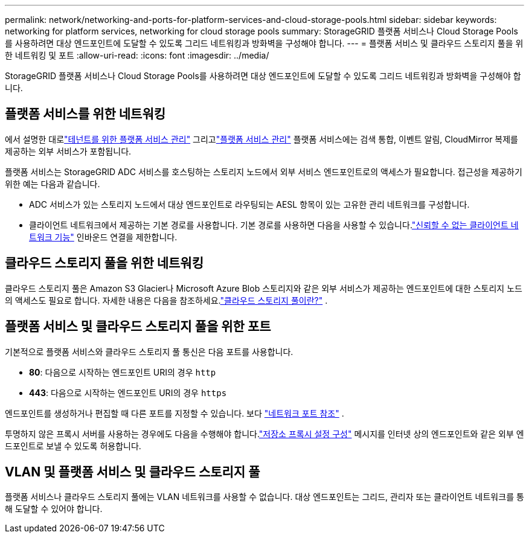 ---
permalink: network/networking-and-ports-for-platform-services-and-cloud-storage-pools.html 
sidebar: sidebar 
keywords: networking for platform services, networking for cloud storage pools 
summary: StorageGRID 플랫폼 서비스나 Cloud Storage Pools를 사용하려면 대상 엔드포인트에 도달할 수 있도록 그리드 네트워킹과 방화벽을 구성해야 합니다. 
---
= 플랫폼 서비스 및 클라우드 스토리지 풀을 위한 네트워킹 및 포트
:allow-uri-read: 
:icons: font
:imagesdir: ../media/


[role="lead"]
StorageGRID 플랫폼 서비스나 Cloud Storage Pools를 사용하려면 대상 엔드포인트에 도달할 수 있도록 그리드 네트워킹과 방화벽을 구성해야 합니다.



== 플랫폼 서비스를 위한 네트워킹

에서 설명한 대로link:../admin/manage-platform-services-for-tenants.html["테넌트를 위한 플랫폼 서비스 관리"] 그리고link:../tenant/considerations-for-platform-services.html["플랫폼 서비스 관리"] 플랫폼 서비스에는 검색 통합, 이벤트 알림, CloudMirror 복제를 제공하는 외부 서비스가 포함됩니다.

플랫폼 서비스는 StorageGRID ADC 서비스를 호스팅하는 스토리지 노드에서 외부 서비스 엔드포인트로의 액세스가 필요합니다.  접근성을 제공하기 위한 예는 다음과 같습니다.

* ADC 서비스가 있는 스토리지 노드에서 대상 엔드포인트로 라우팅되는 AESL 항목이 있는 고유한 관리 네트워크를 구성합니다.
* 클라이언트 네트워크에서 제공하는 기본 경로를 사용합니다.  기본 경로를 사용하면 다음을 사용할 수 있습니다.link:../admin/manage-firewall-controls.html["신뢰할 수 없는 클라이언트 네트워크 기능"] 인바운드 연결을 제한합니다.




== 클라우드 스토리지 풀을 위한 네트워킹

클라우드 스토리지 풀은 Amazon S3 Glacier나 Microsoft Azure Blob 스토리지와 같은 외부 서비스가 제공하는 엔드포인트에 대한 스토리지 노드의 액세스도 필요로 합니다. 자세한 내용은 다음을 참조하세요.link:../ilm/what-cloud-storage-pool-is.html["클라우드 스토리지 풀이란?"] .



== 플랫폼 서비스 및 클라우드 스토리지 풀을 위한 포트

기본적으로 플랫폼 서비스와 클라우드 스토리지 풀 통신은 다음 포트를 사용합니다.

* *80*: 다음으로 시작하는 엔드포인트 URI의 경우 `http`
* *443*: 다음으로 시작하는 엔드포인트 URI의 경우 `https`


엔드포인트를 생성하거나 편집할 때 다른 포트를 지정할 수 있습니다. 보다 link:internal-grid-node-communications.html["네트워크 포트 참조"] .

투명하지 않은 프록시 서버를 사용하는 경우에도 다음을 수행해야 합니다.link:../admin/configuring-storage-proxy-settings.html["저장소 프록시 설정 구성"] 메시지를 인터넷 상의 엔드포인트와 같은 외부 엔드포인트로 보낼 수 있도록 허용합니다.



== VLAN 및 플랫폼 서비스 및 클라우드 스토리지 풀

플랫폼 서비스나 클라우드 스토리지 풀에는 VLAN 네트워크를 사용할 수 없습니다.  대상 엔드포인트는 그리드, 관리자 또는 클라이언트 네트워크를 통해 도달할 수 있어야 합니다.
